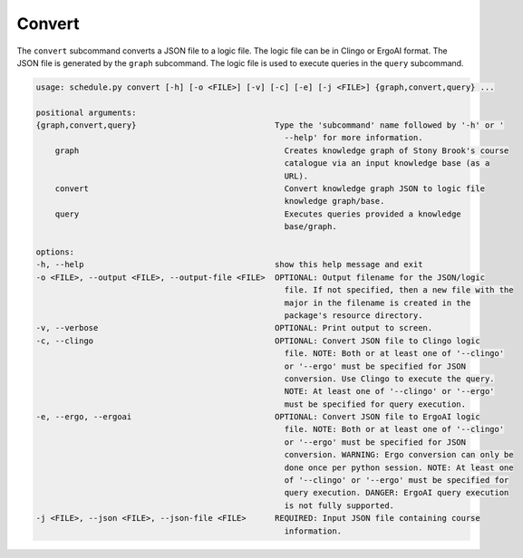 Convert
----------

The ``convert`` subcommand converts a JSON file to a logic file. The logic file can be in Clingo or ErgoAI format. 
The JSON file is generated by the ``graph`` subcommand. The logic file is used to execute queries in the ``query`` subcommand.

.. code-block:: text

    usage: schedule.py convert [-h] [-o <FILE>] [-v] [-c] [-e] [-j <FILE>] {graph,convert,query} ...

    positional arguments:
    {graph,convert,query}                             Type the 'subcommand' name followed by '-h' or '
                                                        --help' for more information.
        graph                                           Creates knowledge graph of Stony Brook's course
                                                        catalogue via an input knowledge base (as a
                                                        URL).
        convert                                         Convert knowledge graph JSON to logic file
                                                        knowledge graph/base.
        query                                           Executes queries provided a knowledge
                                                        base/graph.

    options:
    -h, --help                                        show this help message and exit
    -o <FILE>, --output <FILE>, --output-file <FILE>  OPTIONAL: Output filename for the JSON/logic
                                                        file. If not specified, then a new file with the
                                                        major in the filename is created in the
                                                        package's resource directory.
    -v, --verbose                                     OPTIONAL: Print output to screen.
    -c, --clingo                                      OPTIONAL: Convert JSON file to Clingo logic
                                                        file. NOTE: Both or at least one of '--clingo'
                                                        or '--ergo' must be specified for JSON
                                                        conversion. Use Clingo to execute the query.
                                                        NOTE: At least one of '--clingo' or '--ergo'
                                                        must be specified for query execution.
    -e, --ergo, --ergoai                              OPTIONAL: Convert JSON file to ErgoAI logic
                                                        file. NOTE: Both or at least one of '--clingo'
                                                        or '--ergo' must be specified for JSON
                                                        conversion. WARNING: Ergo conversion can only be
                                                        done once per python session. NOTE: At least one
                                                        of '--clingo' or '--ergo' must be specified for
                                                        query execution. DANGER: ErgoAI query execution
                                                        is not fully supported.
    -j <FILE>, --json <FILE>, --json-file <FILE>      REQUIRED: Input JSON file containing course
                                                        information.
